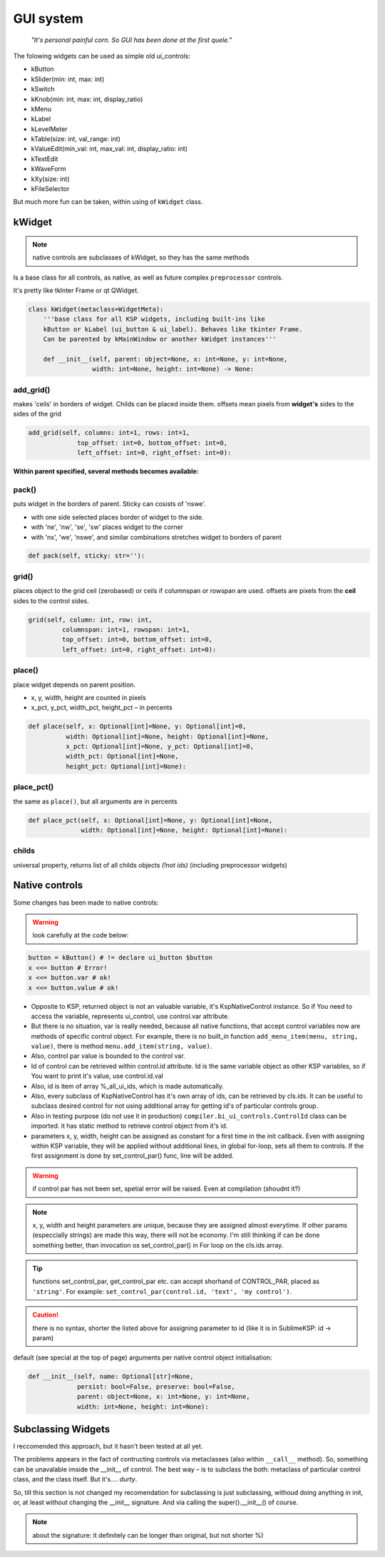 **********
GUI system
**********

.. epigraph::

    *"It's personal painful corn. So GUI has been done at the first quele."*

The folowing widgets can be used as simple old ui_controls:

* kButton
* kSlider(min: int, max: int)
* kSwitch
* kKnob(min: int, max: int, display_ratio)
* kMenu
* kLabel
* kLevelMeter
* kTable(size: int, val_range: int)
* kValueEdit(min_val: int, max_val: int, display_ratio: int)
* kTextEdit
* kWaveForm
* kXy(size: int)
* kFileSelector
  
But much more fun can be taken, within using of ``kWidget`` class.

kWidget
=======

.. note:: native controls are subclasses of kWidget, so they has the same methods


Is a base class for all controls, as native, as well as future complex ``preprocessor`` controls.

It's pretty like tkInter Frame or qt QWidget.

.. code-block:: python

    class kWidget(metaclass=WidgetMeta):
        '''base class for all KSP widgets, including built-ins like
        kButton or kLabel (ui_button & ui_label). Behaves like tkinter Frame.
        Can be parented by kMainWindow or another kWidget instances'''

        def __init__(self, parent: object=None, x: int=None, y: int=None,
                     width: int=None, height: int=None) -> None:

add_grid()
----------

makes 'ceils' in borders of widget. Childs can be placed inside them.
offsets mean pixels from **widget's** sides to the sides of the grid

.. code-block:: python

    add_grid(self, columns: int=1, rows: int=1,
                 top_offset: int=0, bottom_offset: int=0,
                 left_offset: int=0, right_offset: int=0):


**Within parent specified, several methods becomes available:**

pack()
------
puts widget in the borders of parent. Sticky can cosists of 'nswe'.

* with one side selected places border of widget to the side.
* with 'ne', 'nw', 'se', 'sw' places widget to the corner
* with 'ns', 'we', 'nswe', and similar combinations stretches widget to borders of parent

.. code-block:: python

    def pack(self, sticky: str=''):

grid()
------
places object to the grid ceil (zerobased) or ceils if columnspan or rowspan are used.
offsets are pixels from the **ceil** sides to the control sides.

.. code-block:: python

    grid(self, column: int, row: int,
             columnspan: int=1, rowspan: int=1,
             top_offset: int=0, bottom_offset: int=0,
             left_offset: int=0, right_offset: int=0):

place()
-------
place widget depends on parent position.

* x, y, width, height are counted in pixels 
* x_pct, y_pct, width_pct, height_pct – in percents

.. code-block:: python

    def place(self, x: Optional[int]=None, y: Optional[int]=0,
              width: Optional[int]=None, height: Optional[int]=None,
              x_pct: Optional[int]=None, y_pct: Optional[int]=0,
              width_pct: Optional[int]=None,
              height_pct: Optional[int]=None):

place_pct()
-----------

the same as ``place()``, but all arguments are in percents

.. code-block:: python

    def place_pct(self, x: Optional[int]=None, y: Optional[int]=None,
                  width: Optional[int]=None, height: Optional[int]=None):

childs
------

universal property, returns list of all childs objects *(!not ids)* (including preprocessor widgets)

Native controls
===============

Some changes has been made to native controls:

.. warning:: look carefully at the code below:

.. code-block:: python

    button = kButton() # != declare ui_button $button
    x <<= button # Error! 
    x <<= button.var # ok!
    x <<= button.value # ok!

* Opposite to KSP, returned object is not an valuable variable, it's KspNativeControl instance. So if You need to access the variable, represents ui_control, use control.var attribute. 
* But there is no situation, var is really needed, because all native functions, that accept control variables now are methods of specific control object. For example,  there is no built_in function ``add_menu_item(menu, string, value)``, there is method ``menu.add_item(string, value)``.
* Also, control par value is bounded to the control var.
* Id of control can be retrieved within control.id attribute. Id is the same variable object as other KSP variables, so if You want to print it's value, use control.id.val
* Also, id is item of array %_all_ui_ids, which is made automatically.
* Also, every subclass of KspNativeControl has it's own array of ids, can be retrieved by cls.ids. It can be useful to subclass desired control for not using additional array for getting id's of particular controls group.
* Also in testing purpose (do not use it in production) ``compiler.bi_ui_controls.ControlId`` class can be imported. it has static method to retrieve control object from it's id.
* parameters x, y, width, height can be assigned as constant for a first time in the init callback. Even with assigning within KSP variable, they will be applied without additional lines, in global for-loop, sets all them to controls. If the first assignment is done by set_control_par() func, line will be added.
  
.. warning:: if control par has not been set, spetial error will be raised. Even at compilation (shoudnt it?)

.. note:: x, y, width and height parameters are unique, because they are assigned almost everytime. If other params (especcially strings) are made this way, there will not be economy. I'm still thinking if can be done something better, than invocation os set_control_par() in For loop on the cls.ids array.

.. tip:: functions set_control_par, get_control_par etc. can accept shorhand of CONTROL_PAR, placed as ``'string'``. For example: ``set_control_par(control.id, 'text', 'my control')``.

.. caution:: there is no syntax, shorter the listed above for assigning parameter to id (like it is in SublimeKSP: id -> param)


default (see special at the top of page) arguments per native control object initialisation:

.. code-block:: python 

    def __init__(self, name: Optional[str]=None,
                 persist: bool=False, preserve: bool=False,
                 parent: object=None, x: int=None, y: int=None,
                 width: int=None, height: int=None):

Subclassing Widgets
===================

I reccomended this approach, but it hasn't been tested at all yet.

The problems appears in the fact of contructing controls via metaclasses (also within ``__call__`` method). So, something can be unavalable imside the __init__ of control. The best way – is to subclass the both: metaclass of particular control class, and the class itself. But it's.... *durty*.

So, till this section is not changed my recomendation for subclassing is just subclassing, withoud doing anything in init, or, at least without changing the __init__ signature. And via calling the super().__init__() of course.

.. note:: about the signature: it definitely can be longer than original, but not shorter %)
